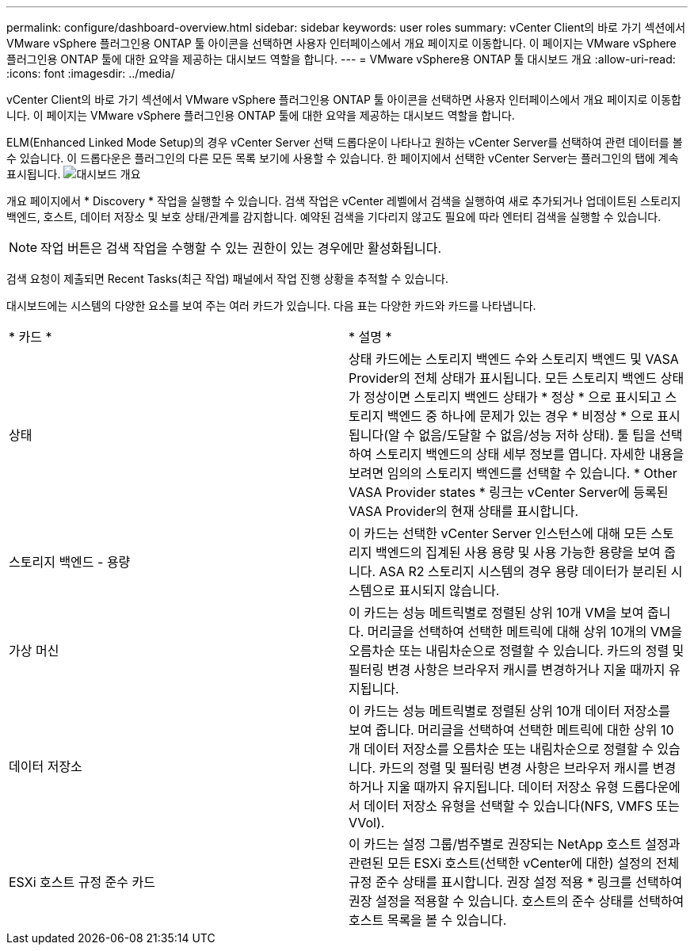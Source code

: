 ---
permalink: configure/dashboard-overview.html 
sidebar: sidebar 
keywords: user roles 
summary: vCenter Client의 바로 가기 섹션에서 VMware vSphere 플러그인용 ONTAP 툴 아이콘을 선택하면 사용자 인터페이스에서 개요 페이지로 이동합니다. 이 페이지는 VMware vSphere 플러그인용 ONTAP 툴에 대한 요약을 제공하는 대시보드 역할을 합니다. 
---
= VMware vSphere용 ONTAP 툴 대시보드 개요
:allow-uri-read: 
:icons: font
:imagesdir: ../media/


[role="lead"]
vCenter Client의 바로 가기 섹션에서 VMware vSphere 플러그인용 ONTAP 툴 아이콘을 선택하면 사용자 인터페이스에서 개요 페이지로 이동합니다. 이 페이지는 VMware vSphere 플러그인용 ONTAP 툴에 대한 요약을 제공하는 대시보드 역할을 합니다.

ELM(Enhanced Linked Mode Setup)의 경우 vCenter Server 선택 드롭다운이 나타나고 원하는 vCenter Server를 선택하여 관련 데이터를 볼 수 있습니다. 이 드롭다운은 플러그인의 다른 모든 목록 보기에 사용할 수 있습니다.
한 페이지에서 선택한 vCenter Server는 플러그인의 탭에 계속 표시됩니다.
image:../media/remote-plugin-dashboard.png["대시보드 개요"]

개요 페이지에서 * Discovery * 작업을 실행할 수 있습니다. 검색 작업은 vCenter 레벨에서 검색을 실행하여 새로 추가되거나 업데이트된 스토리지 백엔드, 호스트, 데이터 저장소 및 보호 상태/관계를 감지합니다. 예약된 검색을 기다리지 않고도 필요에 따라 엔터티 검색을 실행할 수 있습니다.


NOTE: 작업 버튼은 검색 작업을 수행할 수 있는 권한이 있는 경우에만 활성화됩니다.

검색 요청이 제출되면 Recent Tasks(최근 작업) 패널에서 작업 진행 상황을 추적할 수 있습니다.

대시보드에는 시스템의 다양한 요소를 보여 주는 여러 카드가 있습니다. 다음 표는 다양한 카드와 카드를 나타냅니다.

|===


| * 카드 * | * 설명 * 


| 상태 | 상태 카드에는 스토리지 백엔드 수와 스토리지 백엔드 및 VASA Provider의 전체 상태가 표시됩니다. 모든 스토리지 백엔드 상태가 정상이면 스토리지 백엔드 상태가 * 정상 * 으로 표시되고 스토리지 백엔드 중 하나에 문제가 있는 경우 * 비정상 * 으로 표시됩니다(알 수 없음/도달할 수 없음/성능 저하 상태). 툴 팁을 선택하여 스토리지 백엔드의 상태 세부 정보를 엽니다. 자세한 내용을 보려면 임의의 스토리지 백엔드를 선택할 수 있습니다. * Other VASA Provider states * 링크는 vCenter Server에 등록된 VASA Provider의 현재 상태를 표시합니다. 


| 스토리지 백엔드 - 용량 | 이 카드는 선택한 vCenter Server 인스턴스에 대해 모든 스토리지 백엔드의 집계된 사용 용량 및 사용 가능한 용량을 보여 줍니다. ASA R2 스토리지 시스템의 경우 용량 데이터가 분리된 시스템으로 표시되지 않습니다. 


| 가상 머신 | 이 카드는 성능 메트릭별로 정렬된 상위 10개 VM을 보여 줍니다. 머리글을 선택하여 선택한 메트릭에 대해 상위 10개의 VM을 오름차순 또는 내림차순으로 정렬할 수 있습니다. 카드의 정렬 및 필터링 변경 사항은 브라우저 캐시를 변경하거나 지울 때까지 유지됩니다. 


| 데이터 저장소 | 이 카드는 성능 메트릭별로 정렬된 상위 10개 데이터 저장소를 보여 줍니다. 머리글을 선택하여 선택한 메트릭에 대한 상위 10개 데이터 저장소를 오름차순 또는 내림차순으로 정렬할 수 있습니다. 카드의 정렬 및 필터링 변경 사항은 브라우저 캐시를 변경하거나 지울 때까지 유지됩니다. 데이터 저장소 유형 드롭다운에서 데이터 저장소 유형을 선택할 수 있습니다(NFS, VMFS 또는 VVol). 


| ESXi 호스트 규정 준수 카드 | 이 카드는 설정 그룹/범주별로 권장되는 NetApp 호스트 설정과 관련된 모든 ESXi 호스트(선택한 vCenter에 대한) 설정의 전체 규정 준수 상태를 표시합니다. 권장 설정 적용 * 링크를 선택하여 권장 설정을 적용할 수 있습니다. 호스트의 준수 상태를 선택하여 호스트 목록을 볼 수 있습니다. 
|===